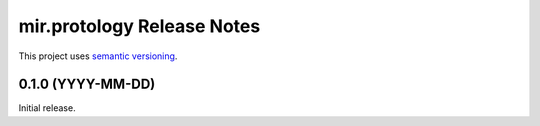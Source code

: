 mir.protology Release Notes
===========================

This project uses `semantic versioning <http://semver.org/>`_.

0.1.0 (YYYY-MM-DD)
------------------

Initial release.
